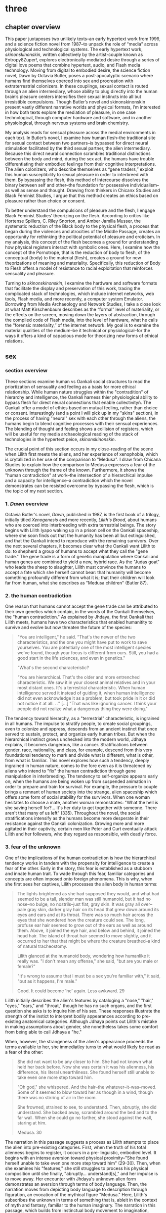 * three

** chapter overview
This paper juxtaposes two unlikely texts--an early hypertext work from
1999, and a science fiction novel from 1987--to unpack the role of
“media” across physiological and technological systems. The early
hypertext work, /skinonskinonskin/, written collectively by the
artist-couple known as Entropy8Zuper!, explores
electronically-mediated desire through a series of digital love poems
that combine hypertext, audio, and Flash media technology. Moving from
digital to embodied desire, the science fiction novel, Dawn by Octavia
Butler, poses a post-apocalyptic scenario where humans find themselves
coerced into sex and procreation with extraterrestrial colonizers. In
these couplings, sexual contact is routed through an alien
intermediary, whose ability to plug directly into the human brain’s
pleasure centers intensifies their sexual instincts into all but
irresistible compulsions. Though Butler’s novel and skinonskinonskin
present vastly different narrative worlds and physical formats, I’m
interested in how both texts explore the mediation of pleasure, in one
case technological, through computer hardware and software, and in
another physiological, through nervous systems and brain chemistry.

My analysis reads for sensual pleasure across the medial environments
in each text. In Butler’s novel, I examine how human flesh--the
traditional site for sexual contact between two partners--is bypassed
for direct neural stimulation facilitated by the third sexual partner,
the alien intermediary. Because this direct neural connection
scrambles traditional distinctions between the body and mind, during
the sex act, the humans have trouble differentiating their embodied
feelings from their cognitive interpretations. The alien colonizers,
who describe themselves as “gene traders,” exploit this human
susceptibility to sexual pleasure in order to interbreed with them. By
bypassing the flesh, this method of intercourse dissolves the binary
between self and other--the foundation for possessive
individualism--as well as sense and thought. Drawing from thinkers in
Chicanx Studies and Black Feminist Studies, I argue that this method
creates an ethics based on pleasure rather than choice or consent.

To better understand the compulsions of pleasure and the flesh, I
engage Black Feminist Studies’ theorizing on the flesh. According to
critics like Hortense Spillers, C. Riley Snorton, and Amber Jamilla
Musser, the systematic reduction of the Black body to the physical
flesh, a process that began during the violences and atrocities of the
Middle Passage, creates an opportunity for rethinking the political
potential of pleasure and eroticism. In my analysis, this concept of
the flesh becomes a ground for understanding how physical registers
interact with symbolic ones. Here, I examine how the concept of the
Pornotrope, that is the reduction of body to flesh, of the conceptual
(body) to the material (flesh), creates a ground for new theorizations
of meaning and materiality. Specifically, this reduction of Body to
Flesh offers a model of resistance to racial exploitation that
reinforces sensuality and pleasure.

Turning to /skinonskinonskin/, I examine the hardware and software
formats that facilitate the display and preservation of this work,
tracing the complicated stack of technologies, which include internet
networks, web tools, Flash media, and more recently, a computer system
Emulator. Borrowing from Media Archaeology and Network Studies, I take
a close look at what Matt Kirschenbaum describes as the “formal” level
of materiality, or the effects on the screen, moving down the layers
of abstraction, through the compiled code of Flash media, into the
level of hardware, what he calls the “forensic materiality,” of the
internet network. My goal is to examine the material qualities of the
medium--be it technical or physiological--for the ways it offers a
kind of capacious mode for theorizing new forms of ethical relations.

** sex
*** section overview
These sections examine human vs Oankali social structures to read the
priortization of sensuality and feeling as a basis for more ethical
relationship. While human nature struggles within the "contradition"
of hierarchy and intelligence, the Oankali harness thier physiological
ability to bypass flesh for direct neural connections that enable
collectivityñ. The Oankali offer a model of ethics based on mutual
feeling, rather than choice or consent. Interestingly (and a point I
will pick up in my "skins" section), in the process of having "neural"
sex with each other through the aliens, the humans begin to blend
cognitive processes with their sensual experiences. The blending of
thought and feeling shows a collision of registers, which will be
useful for my media archaeological reading of the stack of
technologies in the hypertext peice, /skinonskinonskin/.

The crucial point of this section occurs in my close-reading of the
scene when Lilith first meets the aliens, and her experience of
xenophobia, which is crytallized in her use of the comparison to
"Medusa". I draw from Chicana Studies to explain how the comparison to
Medusa expresses a fear of the unknown through the frame of the
known. Furthermore, it shows the "human contradiction" at work--the
intersection of a hierarchical impulse and a capacity for
intelligence--a contradiction which the novel demonstrates can be
resisted overcome by bypassing the flesh, which is the topic of my
next section.

*** 1. /Dawn/ overview
Octavia Butler's novel, /Dawn/, published in 1987, is the first book
of a trilogy, initially titled /Xenogenesis/ and more recently,
/Lilith's Brood/, about humans who are coerced into interbreeding with
extra terrestrial beings. The story begins with Lilith Iyapo waking up
in a prison cell on the Oankali spaceship, where she soon finds out
that the humanity has been all but extinguished, and that the Oankali
intend to reproduce with the remaining survivors. Over the next
several chapters, it becomes clear what the Oankali want Lilith to do:
to shepherd a group of humans to accept what they call the "gene
trade." The gene trade is a form of genetic manipulation where Oankali
and human genes are combined to yield a new, hybrid race. As the
"Judas goat" who leads the sheep to slaughter, Lilith must convince
the humans to accept a fate which she herself cannot bear: that
humanity will become something profoundly different from what it is;
that their children will look far from human, what she describes as
"Medusa children" (Butler 87).

*** 2. the human contradiction
One reason that humans cannot accept the gene trade can be attributed
to their own genetics which contain, in the words of the Oankali
themselves, the "human contradiction." As explained by Jhdaya, the
first Oankali that Lilith meets, humans have two characteristics that
enabled humanitity to survive and evolve but now threaten the future
of the species:
#+BEGIN_QUOTE
"You are intelligent," he said. "That's the newer of the two
characteristics, and the one you might have put to work to save
yourselves. You are potentially one of the most intelligent species
we've found, though your focus is different from ours. Still, you had
a good start in the life sciences, and even in genetics."

"What's the second characteristic?  

"You are hierarchical. That's the older and more entrenched
characteristic. We saw it in your closest animal relatives and in your
most distant ones. It's a terrestrial characteristic. When human
intelligence served it instead of guiding it, when human intelligence
did not even acknowledge it as a problem, but took pride in it or did
not notice it at all. . ." [...] "That was like ignoring cancer. I
think your people did not realize what a dangerous thing they were
doing."
#+END_QUOTE
The tendency toward hierarchy, as a "terrestrial" characteristic, is
ingrained in all humans. The impulse to stratify people, to create
social groupings, even to colonize and oppress, descends from an
ancient instinct that once served to sustain, protect, and organize
early human tribes. But when the hierarchical instinct grows unchecked
into the modern world, Jdhaya explains, it becomes dangerous, like a
cancer. Stratifications between gender, race, nationality, and class,
for example, descend from this very foundational tendency to mark and
divide what is different, what is other, from what is familiar. This
novel explores how such a tendency, deeply ingrained in human nature,
comes to the fore even as it is threatened by aliens who intend to
"fix" the human contradiction through gene manipulation in
interbreeding. The tendency to self-organize appears early on, when
the humans are being woken up from suspended animation in order to
prepare and train for survival. For example, the pressure to couple
brings a remnant of human society into the strange, alien spaceship
which offers some form of social stability for the survivors. When one
woman hesitates to choose a mate, another woman remonstrates: "What
the hell is she saving herself for?... It's her duty to get together
with someone. There aren't that many of us left" (335). Throughout the
novel, the social stratifications intensify as the humans become more
desperate in their resistance against the Oankali
colonization. Growing more and more agitated in their captivity,
certain men like Peter and Curt eventually attack Lilith and her
followers, who they regard as responsible, with deadly force.

*** 3. fear of the unknown
One of the implications of the human contradiction is how the
hierarchical tendency works in tandem with the propensity for
intelligence to create a fear of the other. Early in the story, this
fear is established as a stubborn and innate human trait. To wade
through this fear, familiar categories and concepts are often imposed
onto foreign phenomena. This is why, when she first sees her captives,
Lilith processes the alien body in human terms:
#+BEGIN_QUOTE
The lights brightened as she had supposed they would, and what had
seemed to be a tall, slender man was still humanoid, but it had no
nose--no bulge, no nostrils--just flat, gray skin. It was gray all
over--pale gray skin, darker gray hair on its head that grew down
around its eyes and ears and at its throat. There was so much hair
across the eyes that she wondered how the creature could see. The
long, profuse ear hair seemed to grow out of the ears as well as
around them. Above, it joined the eye hair, and below and behind, it
joined the head hair. The island of throat hair seemed to move
slightly, and it occurred to her that that might be where the creature
breathed--a kind of natural tracheostomy.

Lilith glanced at the humanoid body, wondering how humanlike it really
was. "I don't mean any offense," she said, "but are you male or
female?"

"It's wrong to assume that I must be a sex you're familiar with," it
said, "but as it happens, I'm male."

Good. It could become 'he' again. Less awkward. 29
#+END_QUOTE
Lilith initially describes the alien's features by cataloging a
"nose," "hair," "eyes," "ears," and "throat," though he has no such
organs, and the first question she asks is to inquire him of his
sex. These responses illustrate the strength of the instict to
interpret bodily appearances according to pre-existing anatomical
categories. Although Jdhaya points out Lilith's mistake in making
assumptions about gender, she nonetheless takes some comfort from
being able to call Jdhaya a "he."

When, however, the strangeness of the alien's appearance proceeds the
terms available to her, she immediatley turns to what would likely be
read as a fear of the other:
#+BEGIN_QUOTE 
She did not want to be any closer to him. She had not known what held
her back before. Now she was certain it was his alienness, his
difference, his literal unearthliness. She found herself still unable
to take even one more step toward him.

"Oh god," she whispered. And the hair--the
whatever--it-was--moved. Some of it seemed to blow toward her as
though in a wind, though there was no stirring of air in the room.

She frowned, strained to see, to understand. Then, abruptly, she did
understand. She backed away, scrambled around the bed and to the far
wall. When she could go no farther, she stood against the wall,
staring at him.

Medusa. 30
#+END_QUOTE 
The narration in this passage suggests a process as Lilith attempts to
place the alien into pre-existing categories. First, when the truth of
his total alienness begins to register, it occurs in a pre-linguistic,
embodied level. It begins with an intense aversion toward physical
proximity--"She found herself unable to take even one more step toward
him" (29-30). Then, when she examines his "features," she still
struggles to process his physical composition until she finally,
"abruptly... understand[s]," and her impulse is to move away. Her
encounter with Jhdaya's unknown alien form demonstrates an aversion
through terms of body language. Then, the narration moves from
depicting body language to description through figuration, an
evocation of the mythical figure "Medusa." Here, Lilith's subscribes
the unknown in terms of something that is, ableit in the context of
myth and fantasy, familiar to the human imaginary. The narration in
this passage, which builds from instinctual body movement to
imagination, reinforces the processes that humans undergo when
encountering the unknown. The tendency toward hierarchy demands that
she place this being on a scale of familiarity, comparing him to what
she already knows about other living beings, for example, that Jhadaya
is male. However, the hierarchy fails to subsume his other qualities,
the sensory organs, intelligence steps in to create an analogy, and
her mind makes the leap between what she sees and what she already
knows. The two sides of the contradiction, hierarchy and intelligence,
work together here to engender a sense of all-consuming fear of the
other.

*** 4. fear of the known
The comparison to Medusa, however, demonstrates that the fear of the
other is based not on the unknown, but on the known. Lilith's use of
similitude evokes a point that Cherrie Moraga, Chicana feminist
activist and writer, argues that the cause of racial fear is not the
totally foreign, but a similarity that the subject percieves in the
other, despite their difference. In her influential essay, "La Guera"
[The White Girl], Moraga explains:
#+BEGIN_QUOTE
it is not really difference the oppressor fears so much as
similarity. He fears he will discover in himself the same aches, the
same longings as those of the people he has shitted on. He fears the
immobilization threatened by his own incipient guilt. He fears he will
have to change his life once he has seen himself in the bodies of the
people he has called different. He fears the hatred, anger, and
vengeance of those he has hurt. 32
#+END_QUOTE
Describing how her lesbianism unlocked the workings racial and class
oppression, Moraga explains that "[her] lesbianism is the avenue
through which I have learned the most about silence and oppression,
and it continues to be the most tactile reminder to me that we are not
free human beings" (28-29). For Moraga, similarity is the foundation
on which fear of the other is built. This similarity is apparent in
Lilith's use of the "Medusa" comparison, and marks the moment when the
subject, which can find no expression beyond body language, finally
settles on a familiar designation, relating the unknown to a form
within the human imaginary. Despite his alienness, at that point,
Jhadaya becomes incorporated into an anthropocentric worldview. This
process is about finding similarity in difference as it is being felt,
in the form of "aches" and "longings." Who has lighter skin and more
education than most in her Latino, working-class background,

*** TODO 5. sensuality in communication [add Anzaldua]
For Chicana theorists like Moraga and Gloria Anzaldua, the body is
both the central obstacle and the solution for achieving interpersonal
connection with the other. To overcome the fear of the other, it is
necessary to come to terms with similarity in the body coded
different--by race, gender, class, disability. This occurs in a
process by which one opens one's body, particularly sensastions,
oneself to full accounting of oppression. Moraga explains that:
#+BEGIN_QUOTE
The danger lies in ranking the oppressions. /The danger lies in
failing to acknowledge the specificity of the oppression/. The danger
lies in attempting to deal with oppression purely from a theoretical
base. Without an emotional, heartfelt grappling with the source of our
own oppression, without naming the enemy within ourselves and outside
of us, no authentic, non-hierarchical connection among oppressed
groups can take place. Emphasis original, 29
#+END_QUOTE
As Moraga explains, one must not only acknowledge the existence of
others' oppression, but come to terms with the oppression's
specificity, a process which involves looking within the self to
experience its physical, sensual components, what she calls "an
emotional, heartfelt grappling" of one's own oppression. Moraga's
argument, which is an intersectional Feminist response to the identity
politics of second-wave feminism, offers a model for interpersonal
understanding while keeping the specificity of oppression local and
situated, which is to say in some way unknowable or
un-essentializable. The power of this kind of connection comes from
its incompletion, its partiality, its lack of fulfillment. 

Chicana and Latin American theorists like Ofelia Schutte and Norma
Alarcon emphasize the danger in achieving perfect communication.
Schutte, for example, explores the problem of "cross-cultural
communication," specifically, the question of "how to speak to the
'other' who is different from oneself" (Schutte 53). Schutte's
strategy is to emphasize attention to what she calls
"incommensurability," that is, the "residue of meaning that will not
be reached in cross-cultural endeavors" (56). Incommensurability
refers to the quality that is lost in translation, so to speak, when
members from two cultures interact. In order to tap into
incommensurability, Schutte explains, interlocutors might attend to
moments when the other's speech "resonates in [one] as a kind of
strangeness, a kind of dsiplacement of the usual expectation" (Schutte
56). The point here is to not subsume that quality of strangeness in
the other into familiar structures of knowledge, like the way that
Lilith subsumes Jhadaya's strangeness into the similitude of the
terrifying Medusa. Rather, the point is to sustain the feelings of
difference without trying to incorporate them into pre-existing
(dominant) modes of thought. Norma Alarcon makes a similar point in
her argument about the dangers of "ontologiz[ing] difference," that
is, of subsuming specific difference into a universal identity
politics. She explains that,
#+BEGIN_QUOTE
The desire to translate as totalizing metphorical substitution without
acknowledging the "identity-in-difference," so that one's own system
of signification is not disrupted through a historical concept whose
site of emergence is implicated in our own history, may be viewed as
a desire to dominate, constrain, and contain. 133 
#+END_QUOTE
The challenge, according to Schutte and Alarcon, is to achieve
connection without totally subsuming the other into totalizing and
therefore oppressive paradigms of subjectivity. One potential
solution, as Schutte and Moraga exemplify, is to attend to the
feelings of the body, of both the "emotional, heartfelt grappling"
within the self /and/ the "incommensurability" of the other, which
seeks to feel without attempting to recodify.

*** 6. Oankali social collectivism
For most humans, who are bound and determined by their biological
impulses and social conditioning, this process is nearly
impossible. It is only through significant effort and supra-human
capabilities that Lilith herself is able to move beyond her fear of
the Oankali. Crucially, this novel refrains from offering an easy
solution to the problem of xenophobia that accompanies the innate
human characteristic of hierarchy. Rather, it explores how
hierarchical human nature might engage with an alternative, even
antithetical social paradigm, that is, social collectivism. The
novel's proposal for this new form of social organization comes down
to Oankali anatomy and their sense organs, which enable direct
connection between themselves and their human partners. Connection
between the Oankali is based the immediate sharing of feelings,
sensations, and thoughts through the neural linkage enabled by their
sensory organs, in particular, their "sensory hands" which they use
for gene manipulation and sex. By connected to each other's bodies and
minds, the Oankali have no need for deceoption or even memory, for
they are compelled to share experiences directly. This form of
collectivism enables the novel to explore new alternatives for
collectivism based on mutual sensation, in particular, through
pleasure. It offers the human-Oankali couplings allow for a
reconsideration of the role of agency in ethics.

Before moving forward, however, it is important to situate Oankali
collectivism within a larger purpose of colonization. Jhadaya explains
that the deepest drive for the Oankali is to acquire new species for
their "gene trade": "We acquire new life, seek it, investigate it,
manipulate it, sort it, use it. We carry the drive to do this in a
minuscule cell within a cell, a tiny organelle within every cell of
our bodies" (84). The Oankali compulsion to acquire may seem to have
some similarities with the human drive for hierarchy, in particular,
that it requires taking in and incorporating new beings into an
existing structure. However, there is a crucial difference between the
Oankali and the humans, which has to do with the collective nature of
the alien species. One of the Oankali children, Nikanj, explains to
Lilith that they evolved from a life form that consisted of numerous
interconnected beings: "'Six divisions ago, on a white-sun water
world, we lived in great shallow oceans,' it said. 'We were
many-bodied and spoke with body lights and color patterns among
ourself and among ourselves'" (123). From their "many-bodied"
ancestors, the current Oankali inheirited a constitution of
collective, rather than individual, consciousness, which affects their
concept of agency. As the Oankali evolved, this collective nature
affects the way they communicate, which is by sharing sensory
information directly so that the interlocutor experiences what is
being related to them, and the way they make decisions, which is by
unanimous agreement. Agency is distributed among the beings, who are
singular and plural at once, "ourself and ourselves."

Their method of acquisition, though arguably similar to human acts of
colonization in the way they expand through incorporation, presents
different priorities when it comes to ethical relations. Because
health and vitality are necessary in order to trade genes, the Oankali
do not admit any form of harm or desctruction of life. At several
points in the book, this attachment to life creates a blind spot,
preventing them from anticipating acts of violence and at one point,
even death, by humans. Toward the end of the novel, Lilith's partner,
Joseph, is killed by a group of humans who rebel and attempt to escape
the Oankali. Soon after his murder, Nikanj uses Joseph's genetic
material to impregnate Lilith without her knowledge. Nikanj explains
to Lilith that it gives her what she truly wants, though she cannot
admit it,
#+BEGIN_QUOTE
"You'll have a daughter," it said. "And you are ready to be her
mother. You could never have said so. Just as Joseph could never have
invited me into his bed--no matter how much he wanted me
there. Nothing about you but your words reject this child." 468-9.
#+END_QUOTE
Nikanj's reasoning is simple: no matter what Lilith says, it knows she
will love and accept the child. For the Oankali, pleasure, not
preference or choice, is the principal factor for
decision-making. For, unlike humans, Oankali lack the capacity to
self-delude through language. When Lilith protests that "It won't be
human," Nikanj warns that "You shouldn't begin to lie to
yourself. It's a deadly habit. The child will be yours and Joseph's"
(469). That agency depends on pleasure rather than individual choice
has significant implications for ethics, particularly for what counts
as coercion and manipulation.

*** 7. pleasure overrides choice
For, even when this sex act appears contained to the mind, it is
always portrayed as something that relies on and is guided by the
material exegencies of the body. When being seduced by the ooloi, the
humans' sex drive is so strong that it overrides the question of
consent. Jayna Brown points out that "the pleasurable experience of
sex with the Ooloi is so highly compelling it is sometimes likened to
rape in the text" (105). Lilith, however, apepars to willingingly
surrender to the Oankali when it comes to sex, even when she resists
their control at all other points of the novel. This tension emerges
when Nikanj invites Lilith to join it and Joseph in bed:
#+BEGIN_QUOTE
“Lie here with us,” it said, speaking alone. “Why should you be down
there by yourself?”

She thought there could be nothing more seductive than an ooloi
speaking in that particular tone, making that particular
suggestion. She realized she had stood up without meaning to and taken
a step toward the bed. She stopped, stared at the two of
them. Joseph’s breathing now became a gentle snore and he seemed to
sleep comfortably against Nikanj as she had awakened to find him
sleeping comfortably against her many times. She did not pretend
outwardly or to herself that she would resist Nikanj’s invitation—-or
that she wanted to resist it. Nikanj could give her an intimacy with
Joseph that was beyond ordinary human experience. And what it gave, it
also experienced. 306
#+END_QUOTE
Lilith welcomes her body's immediate, unconscious response to Nikanj's
invitation, and doesn't attempt to hide or resist this response. Where
one might expect a split between embodied instinct and free will, or
drive and determinacy, one instead encounters their collapse or
conflation. This total surrender to her sexual desire appears in stark
contrast to her other attempts to resist Oankali colonization,
summarized what can be considered her motto, "Learn and run!", that
she repeats up until the last page of the novel. Speaking of the
/Parable/ novels, which also depict the events following societal
collapse, Jayna Brown explains that, for humanity, "changing and
prevailing cannot coexist... We must adapt to survive, but species are
never stable over time if they successfully adapt" (Brown
94). Throughout the novel, Lilith toes the line of this paradox,
simultaneously encouraging the humans to obey the aliens' directions
while preparing them for escape.

In this novel, adaptation requires changes that necessarily
re-formulate what constitutes subjectivity, that is, the boundaries of
the liberal humanist subject. The novel uses sexual pleasure in the
flesh to destabilize the assumptions underpinning free will, which has
the effect of challenging the boundaries of what is traditionally
considered the individual. Brown argues that feeling, the receptivity
to feeling, can be a basis for a kind of subjectivity that moves
beyond the individual subject: "to surrender to touch, to our
sensations, is to loosen the bounds of individualism, to mingle with
other flesh and with the elements" (11). Her concept of the flesh
mends Spillers's earlier differentiation between flesh, or "captive
body," from "motive will," to offer a model of collective subjectivity
enabled by feeling. While the senses "individuate us, demarcate our
boundaries," they also "mark the ways our bodies are open. The body,
the self, is porous, receptive, impressionable" (Brown 14). This
openness recalls the immersion between Lilith and Joseph during sex:
"Now their delight in one another ignited and burned. They moved
together, sustaining an impossible intensity, both of them tireless,
perfectly matched, ablaze in sensation, lost in one another"
(309). The pleasure in the flesh appears to momentarily dissolve the
boundaries of the individual.

Basing subjectivity in the volition of the flesh dismantles one of the
core tenets of liberal subjectivity, that of agency. The notion of
choice becomes re-formulated to the sharing mutual feeling, of feeling
in the flesh. This proposes a model of ethics based on receptivity and
vulnerability, rather than agency. Crucially, however, this model of
ethics does not resolve inequalities that stem from hierarchy or
subject/object formations. Although relationships based on pleasure
admit less opportunity for exploitation, there are still hierarchical
systems without the Oankali society. While the Oankali's repeated
failure to anticipate human acts of violence reinforces the blindspots
imposed by a social structure that cannot account for the destruction
of life, they still exhibit hierarchical tendencies. For example, the
ooloi, the third-gender beings who have sensory arms that can
manipulate genes, are in charge of the gene trade and act as a
matchmakers among the males and females. They demonstrate that
individuals within collective structures require some level of
separateness and delegation in order to work cooperatively. Brown
emphasizes this point when she distinguishes her interest in "feeling"
from "sentimentality":
#+BEGIN_QUOTE
"Feeling togeher does not secure a place free of hierarchical
relationships nor affirm a universalism based on the notion of oceanic
unification. I am not invested in conciliatory politics, in some
notion of symmetrical receprocity. Rather, I want to get at something
that sentimentality attempts to but can never fully harness, for
feeling, as we explore it here, is anarchistic, a modality that cannot
be controlled or always directed" (Brown 28)
#+END_QUOTE
Some form of hierarchy and individuality are crucial components for
maintaining an environment that enables desire. Ironically, this
separateness is reinforced in the moment of seamless connection. For
example, when Lilith asks Nikanj to share its feelings of grief after
Joseph's untimely death, its response suggests that some feelings
cannot be entirely expressed: "It gave her... a new color. A totally
alien, unique, nameless thing, half seen, half felt or... tasted. A
blaze of something frightening, yet overwhelmingly, compelling"
(Butler 429). Despite their direct neural connection, the description
here derives its expressive power on the quality of unknowability,
using formations of strangeness or liminality, ("half seen, half
felt," "alien," "a new color") for its poignancy. It also puts into
relief the contrast between human and Oankali approach toward
difference: for the Oankali, who are enticed by difference, the other
is "something frightening, yet overwhelmingly, compelling." For humans
and Oankali, individuality, and the inexhastability of individual
specificity, is what drives the desire for connection. As Audre Lorde
affirms, "The erotic is a measure between the beginnings of our sense
of self and the chaos of our strongest feelings," then individuality
is central for the experience of its own dissolution (54).

*** TODO 8. the posthuman critique
This ethics based on feeling revises traditional humanist and
poshumanist elisions of the body. As N. Katherine Hayles's work
demonstrates, such elisions emerge from early conceptualizing of the
liberal humanist subject, in which the rational mind /possessed/ a
body, into the posthuman, where cognition and feeling are /collapsed/
into informational patterns. Hayles explains that the dualism of
mind/body and the attendent erasure of the body from cognitive
processes enables further suppressions: "Only because the body is not
identified with the self is it possible to claim for the liberal
subject its notorious universality, a claim that depends on erasing
markers of bodily difference, including sex, race, and ethnicity"
(4-5). The model of sex in Butler's novel revises this esssential
fiction spun in over the history of cybernetic development, mending
the rift between body and mind.

*** 9. scrambling sense and thought
One of the consequnces of the Oankali focus on pleasure as a
foundation for ethics may seem perhaps paradoxical from a human
perspective. The method that Oankali have sex dispenses with what is
for humans the source of sexual pleasure--the flesh. Flesh, which is
the means through which humans achieve sexual contact, is an obstacle
for Oankali sex. In the Oankali sexual union, the male and female do
not touch, but are rather routed through an intermediary, nonbinary
being whose "sensory arms" plug directly into into the brain. The
ooloi intermediary dispenses not only with the clumsiness of human
bodies and the flesh, but also with human modes of communication and
intimacy, to achieve direct stimulation of the brain's pleasure
centers. In the process of seducing Joseph, Nikanj explains that it
"offer[s] a oneness that your people strive for, dream of, but can't
truly attain alone" (359). The direct connection facilitated by the
ooloi offers a sensual and cognitive experience which cannot be
paralleled by physical intercourse. Once Nikanj has her "plugged in",
Lilith
#+BEGIN_QUOTE 
immediately recieved Joseph as a blanket of warmth and security, a
compelling, steadying presence. 

She never knew whether she was receiving Nikanj's approximation of
Joseph, a true transmission of what Joseph was feeling, some
combination of truth and approximation, or just a pleasant fiction. 

What was Joseph feeling from her?

It seemed to her that she had always been with him. She had no
sensation of shifting gears, no "time alone" to contrast with the
present "time together." He had always been there, part of her,
essential. 

Nikanj focused on the intensity of their attraction, their union. It
left Lilith no other sensation. It seemed, itself, to vanish. She
sensed only Joseph, felt that he was aware only of her. 

Now their delight in one another ignited and burned. They moved
together, sustaining an impossible intensity, both of them tireless,
perfectly matched, ablaze in sensation, lost in one another. 308-309
#+END_QUOTE
While Lilith's experience of sex with Joseph and Nikanj explains a lot
about the relationship between physical pleasure and mental
experience, it also instructs one crucial lesson about human
relationships. That Lilith questions whether her mental experiences
are true or not, the fact that she doubts, points to an issue with
human intimacy--that there is exists a gap for miscommunication and
misunderstanding. This gap is created and sustained by the flesh,
which can be a clumsy, cumbersome, and unreliable space through which
two sexual partners must navigate to reach sexual unity. By contrast,
the Oankali sexual experience bypasses this gap directly, plugging
into the brain's pleasure centers. By routing sensual connection to
the brain, they eliminate the space for discomfort and even repulsion
which can occur when in flesh-to-flesh contact.

The elimination of flesh in sex reveals a complex imbrication between
physical sensation and mental experience, which pushes against a
tendency in narratives that feature the "posthuman," that is, figures
who extend the bounds of the traditional human subject by
technological, biological, or spiritual modification. Because the
sexual experience occurs entirely in the brain, it is easy to assume,
as Lilith and Joseph do, that the experience is a simulation. Their
assumption perpetuates one crucial tenet of liberal human
subjectivity, according to N. Katherine Hayles, that the rational mind
/possess/ a fleshy body which functions as an extension of the
mind. Hayles explains that for the posthuman, the mind represents pure
intelligence, a set of informational patterns, while the body
functions as a sort of prosthesis, which can be substituted, updated,
or even removed from the intelligent mind. The classic example is
William Gibson's /Neuromancer/ novel, which poses a a virtual
"dataspace," known as a "matrix," where users can move and interact
without the need of a physical body. This emphasis on cognition
creates an "erasure of embodiment" which assumes that feelings and
sensations that occur in the body can be experienced in a flesh-less
environment (Hayles 4-5). In the novel, Lilith appears to make the
same assumptions as the posthuman when she questions whether the
feelings she recieves from Joseph are "true." However, as her
conversation with Nikanj develops, she brings the body back into
consideration:
#+BEGIN_QUOTE
"He... felt everything I felt?"
"On a sensory level. Intellectually, he made his interpretations and
you made yours.
"I wouldn't call them intellectual." 310-311
#+END_QUOTE
Lilith's response here indicates that sense and thought are not as
distinct as might have been assumed, in Hayles words, that "abstract
pattern can never fully capture the embodied actuality" (22).Indeed,
during the sex act, the terms that she uses to describe their sexual
union appear to blend feeling and thought. The physical "warmth" with
which she receives Joseph is immediately augmented with mental
interpretations of "security," that is, comfort and
protection. Further on, the intensity of their connection appears not
only to dissolve her sense of time, as she feels "she had always been
with him," but also to intuit what he was feeling, "that he was aware
only of her" (308). While sex with the Oankali focuses on physical
pleasure, the mind builds mental interpretations that seem to be
inextricable from physical sensation.


**** Dawn Quotes

***** Colonialist intentions, Crossbreeding vs Trade:
"'It is crossbreeding, then, no matter what you call it.' 'It's what I
said it was. A trade. The ooloi will make changes in your reproductive
cells before conception and they’ll control conception.'" (Butler
87). 

***** Irresitable sex drive
#+BEGIN_QUOTE
“Lie here with us,” it said, speaking alone. “Why should you be down
there by yourself?”

She thought there could be nothing more seductive than an ooloi
speaking in that particular tone, making that particular
suggestion. She realized she had stood up without meaning to and taken
a step toward the bed. She stopped, stared at the two of
them. Joseph’s breathing now became a gentle snore and he seemed to
sleep comfortably against Nikanj as she had awakened to find him
sleeping comfortably against her many times. She did not pretend
outwardly or to herself that she would resist Nikanj’s invitation—or
that she wanted to resist it.  Nikanj could give her an intimacy with
Joseph that was beyond ordinary human experience. And what it gave, it
also experienced. This was what had captured Paul Titus, she
thought. This, not sorrow over his losses or fear of a primitive
Earth.
#+END_QUOTE


** flesh
*** section overview
Bound by the impulses of the "human contradiction," the flesh poses a
problem for interpersonal relationships. It functions as a barrier to
more pleasurable forms of social organization. Black Feminist studies
help us to see how the Flesh can be redeployed, through their
examination of flesh as surface. Their emphasis on the surface finds
fugitivity and foreclosure as possible modes of resistance.

*** 1. the reduction of flesh
The process of racialization, which builds from the flesh not only
helps us to understand the inextricability of the material from the
mental, but also offers a possibility for developing social relations
into toward more ethically equitable forms. To help unpack this
inexctricability between registers, I turn to thinkers in Black
Feminist Studies whose theorizations of the flesh enables them to
parse various racial and gendered processes, the "symbolic order" or
"American grammar," in Hortense Spillers words, ascribed to Black
bodies over time (68). These theorizations of the flesh, which index a
liminal space where meaning is simultaneously ascribed and obscured,
will become the ground for my working through the intersections of
physical materiality and symbolic meaning in my next section,
/skin/. They will allow me to trace in more detail how the process of
reduction to flesh simultaneously creates an opportunity for resisting
certain kinds of reading(s) [definitely rephrase].

In the nearly impossible task of the history of transatlantic slavery,
thinkers in Black Feminist Studies have redeployed the systematic
reduction of the body to flesh into a tool of resistence. The idea of
black flesh as a reduction of the black body is first theorized by
Hortense Spillers in her influential essay, "Mama's Baby, Papa's
Maybe: An American Grammar Book." Here Spillers puts forth the
conception of the black body as a stack of "attentuated meanings, made
in excess over time, assigned by a particular historical order"
(65). These meanings developed from the Black body that had been
reduced to flesh, "severing of the captive body from its motive will,"
that Spillers traces to the middle passage. Spillers enumerates four
effects of this violent process (67):
#+BEGIN_QUOTE
1) the captive body becomes the source of an irresistible, destructive
   sensuality;
2) at the same time--in stunning contradiction--the captive body
   reduces to a thing, becoming being for the captor;
3) in this absence from a subject position, the captured sexualities
   provide a physical and biological expression of "otherness";
4) as a category of "otherness," the captive body translates into a
   potential for pornotroping and embodies sheer physical
   powerlessness that slides into a more general "powerlessness,"
   resonating through various centers of human and social meaning. 67
#+END_QUOTE
Imposed by the reduction of Black bodies to bare physicality, to a
material substance for labor and exchange, there is, in "stunning
contradiction," some form of meaning which aheres to the flesh. This
process of the reduction to flesh, which Spillers calls
"pornotroping," opens a space for the layering of sensuality,
objectificaiton, otherness, and powerlessness (Spillers 67).

*** 2. fungibility -> fugitivity
Following Spillers, who poses flesh as the "zero degree of social
conceptualization", thinkers in Black Feminist Studies have drawn from
the flesh as a ground for theorizing the intersection of materiality
and meaning (Spillers 67). For example, C. Riley Snorton attends to
flesh as a site of resistance against the imposition of racial
signification. Snorton explains that that the whittling down of black
subjectivity, which enabled chattel slavery, imposes a state of
interchangeability, what he calls the "fungible." This fungibility in
Black flesh creates a possibility for for "fugitivity," or escape,
from the trappings of sex and gender: "Captive and divided flesh
functions as malleable matter for mediating and remaking sex and
gender as matters of human categorization and personal definition"
(20). Snorton describes how the reduction of black female bodies to
flesh for experimental purposes enabled the emergence of field of
gynecology as a white women's science. While white femininity prevents
the inspection of white female genitalia, it is constructed out of the
"scopic availability" of black flesh (Snorton 33). Beyond facilitating
the study of white bodies, however, Black flesh also creates a
"capacitating structure" that enables "fungibility for fugitive
movement" (Snorton 53). Here, Snorton interweaves various narratives
of fugitivity, such as that of Harriet Jacobs, whose story of escape
in 1842 is documented in /Incidents in the Life of a Slave Girl/
(1861). While traditional racial "passing" assumes an ambiguity that
enables one to pass for white, the reduction to Black flesh, by
contrast, endows a "gender indefiniteness" for "cross-gendered modes
of escape" (56). In other words, it is the "blackening" of Jacobs that
allows her to obtain a level of "fungibility, thingness" that
precludes her recognition (Snorton 71). Being suceptible to multiple
mappings of meaning here, the Black flesh therefore opens a site for
potentiality that paradoxically facilitates escape from
signification. The reduction to flesh creates an almost chaotic state
where the body can slip in and out of signification.

*** 3. opacity -> foreclosure
Like Snorton, Musser builds off Spillers' theorization of the Black
flesh as a reduced state. For Musser, this means thinking alongside
the inherent violence that adheres in the concept of the pornotrope:
""to think with the flesh and to inhabit the pornotrope is to hold
violence and possibility in the same frame" (12). Drawing from
Alexander G. Weheliye's point that sexual desire cannot be severed
from domination, Musser's emphasis on fleshiness brings to the surface
other modes of relationality that exist alongside and are in tension
with the desire to dominate. One of these modes is hunger, which she
reads through a photograph of the artist Lyle Ashton Harris's
impersonation of Billie Holiday. Musser's reading of its surface
emphasizes a self that is excessive yet inaccessible. Musser notes the
details of the Harris's dress, such as the "pearls, eye shadow and
lipstick" that capture the light of the image, as the "Shine [which]
plays joyfully with the idea of the body as body while rejecting the
demand to present anything other than surface" ("Surface-Becoming"
par. 3). Musser explains that Harris's open mouth, for example: 
#+BEGIN_QUOTE
tells us nothing of Holiday or Harris, but it reveals a sensuality or
mode of being and relating that prioritizes openness, vulnerability,
and a willingness to ingest without necessarily choosing what one is
taking in. This is not the desire born of subjectivity in which
subject wishes to possess object, but an embodied hunger that takes
joy and pain in this gesture of radical openness toward otherness. 5
#+END_QUOTE
While emphasis on the surface here indexes the matter, the material
aspects, of the image, it also /forecloses/ access to that which we
cannot know. In this way, Musser explains, the surface aesthetics of
the image exist in tension with the inescapable violence of the
pornotrope: "we can understand surface as the underside of the
scientific/pornographic drive toward locating knowledge in an
'objective' image" ("Surface-Becoming" par. 2). In foreclosing access
to interiority, opacity opens relational possibilities that transcend
the boundaries of the possessive subject.

*** 4. surface -> shifting registers
In another example, Musser moves to a painting by artist Mickalene
Thomas entitled /Origin of the Universe 1/ (2012), whose depiction of
a female vulva evokes French realist painter Gustave Courbet's
/Origine du Monde/ (1866). Here, the vulva is black, and encrusted
with rhinestones, creating an effect of brilliant surface which Musser
argues is a "formal strategy of producing opacity" (/Sensual Excess/
48). While this work, like Harris's citation of Billie Holiday,
instrumentalizes opacity as a means of foreclosing access to
interiority, it does so alongside a more pronounced subtext of
objectification that results from the commodification of the black
female body. Here, Musser's analysis turns to the rhinestones, which
function simultaneously on two registers: first, their flashiness "as
a reminder of the long association between black people and the
commodity" (/Sensual Excess/ 50); and second, as a brilliance that
evokes wetness, as a result of sexual pleasure. This dual possibilities
exists simultaneously, as Musser explains:
#+BEGIN_QUOTE
Thinking the rhinestone as a trace or residue of Thomas’s wetness and
excitement allows us to hold violence, excess, and possibility in the
same frame. Even as the source is ambiguous, the idea that rhinestones
might offer a record of pleasure—-pleasure that is firmly constituted
in and of the flesh—-shows us a form of self-possession.  This self is
not outside of objectification, but its embellishment and insistence
on the trace of excitement speaks to the centrality of pleasure in
theorizations of self-love. /Sensual Excess/ 63
#+END_QUOTE
I want to emphasize the movement between these registers here. While
the significatory system that works on the image of the black vulva is
inescapable, the effect of objectification exists alongside the
projection of pleasure. The surface of the image facilitates this
shift in registers. Attention to materiality, to opacity of the
brilliant surface, enables one to apprehend this movement from one
frame to another, from "violence, [to] excess, [and to] possibility."

[connect this to the notion of "torque" in M. Kirschenbaum]

** skin
incoming. 

** unstructured fragments
*** flesh becomes a queer form
Snorton explains that the materiality of a daguerreotype suggests "a
visual grammar for reading the imbrications of 'race' and 'gender'
under captivity" (40). In the daguerrotype, the surface becomes the
ground, flipping the traditional (presumptive) way of reading for what
is under the surface. This method is about /taking what has been a
method of reduction/, what has been a tool for appropriating the
complexity of real world objects for the purpose of exploitation, and
using that /to instead seek out moments of obfuscation/, a kind of
diversion from or forclosure to objectification, which does not
attempt to deny the power of objectification. These strategies are
rooted in ways of reading materiality, in the ways that Black Feminist
Studies have discovered within the violent history of the Black flesh
some kind of *subversion*, which is not quite resistence, which is not
quite empowerment. To approach material as something slippery,
shifting, which confuses rather than resolves meaning.

It leads to a *re-formulation* for understanding the interaction
between the material and the symbolic in media, and how these relate
to power dynamics. Eventually, we will look at /skinonskinonskin/ to
read these qualities of the flesh--opacity, torque, vulnerability--in
the technological stack. But first, it will be helpful to ground our
discussion in Media Archaeological debates.

*** Media Archaeology overview
New Media studies poses an understanding of digital media as
alternately undifferentiated or immaterial, or then as durable and
particular inscription. Media theorist Friedrich Kittler, who famously
conceives digital media as undifferentiated, argues that:
#+BEGIN_QUOTE
The general digitization of channels and information erases the
differences among individual media. Sound and image, voice and text
are reduced to surface effects, known to consumers as interface. Sense
and the senses turn into eyewash. Inside the computers themselves
everything becomes a number: quantity without image, sound or
voice. /Grammophone/ 1
#+END_QUOTE 
From Walter Benjamin's seminal "The Work of Art in the Age of
Mechanical Reproduction," Kittler bring media theory to consider the
effects of the digital in conversation with recent theoretical
developments, like discourse analysis and structuralist
psychoanalysis. Kittler imposes Lacan's concepts of the symbolic,
imaginary, and real to give detailed accounts of the specificities
brought about by differentiation of communication technologies in
writing, sound, and visual media. Writing, for example, as a
"symbolic" medium with letters and words operating within a
significatory system, constrasts with the phonograph, which etches
acoustic effects of the "real" into vinyl material, and with flm,
whose projection evokes the imaginary. Kittler's essential proposition
is that media do not simply reflect our thought: rather, they shape
thought. It is not that the film mimics our unconscious, but that our
unconscious mimics film. Film projects the effect of light waves at
speeds fast enough to sustain an illusion of movement. For Kittler,
the digital computer is the medium to end all media: “What will soon
end in the monopoly of bits and fiber optics began with the monopoly
of writing” (/Grammophone/ 4). He presents a reintegration of all
differentiated materialities into the stream of zeros and ones:
#+BEGIN_QUOTE
Our media systems merely distribute the words, noises, and images
people can transmit and receive. But they do not compute these
data. They do not produce an output that, under computer control,
transforms any algorithm into any interface effect, to the point where
people take leave of our senses. /Grammophone/ 2
#+END_QUOTE
Kittler argues that the effect of the computerization is to flatten
the material specificity of various media, which corresponded to
various sense perceptions. By "computing these data," the digital
medium does the feeling in place of the human senses.

Matthew Kirschenbaum, by contrast, works to unflatten the zeros and
ones. 

As Kirschenbaum argues, “Digital inscription is a form of
displacement. Its fundamental characteristic is to remove digital
objects from the channels of direct human intervention” (Kirschenbaum
86). As a result of this displacement, scholarship about electronic
media generally focuses on conceptual or abstract levels of media,
such as the effects of interface and visual design, and only
occasionally considers logical structures like data formats and
programming languages, and even less frequently, the material
realities of hardware and networks




*** unmappability, collision of registers
This inexctricability of physical sensation from mental interpretation
has an analogue in the collision of registers, such as the visual and
the material. C. Riley Snorton describes this collision as
"unmappability," relating this ambiguous and liminal space to the
process of racialization. As an example, Snorton does a close reading
of a the material qualities of a daguerrotype, an early method of
photography:
#+BEGIN_QUOTE
To view a daguerreotype is to look at an image that does not sit on a
surface but appears to be floating in space. Rather than an antiquated
form of modern photography, as Foucault’s characterization implies,
the daguerreotype provides a series of lessons about power, and racial
power in particular, as a form in which an image takes on myriad
perspectives because of the interplay of light and dark, both in the
composition of the shot and in the play of light on the display. That
the image does not reside on the surface but floats in an unmappable
elsewhere offers an allegory for race as a procedure that exceeds the
logics of a bodily surface, occuring by way of flesh, a racial
mattering that appears through puncture in the form of a wound or
covered by skin and screened from view. 40
#+END_QUOTE
The format of the dagguereotype evokes the method by which meaning is
stripped then reapplied to flesh that, for captive bodies, "functioned
as a disarticulation of human form from its anatomical features"
(18). The physical material of the image, that is the silvered copper
plate of the daguerreotype, at once solidifies its ground and indexes
an ambiguous space, what Snorton describes as the "unmappable
elsewhere" which swells to obscure while simultaneously containing the
evidence of racial significations. Snorton's curious use of the word
"puncture" here recalls Roland Barthes's concept of the "punctum,"
which indexes the experience of being pierced by a detail of the
photograph (/Camera Lucida/ 27). Opposed to the concept of the
/studium/, which represents the dominant historical, social, or
cultural meaning portrayed within and by the photograph, the /punctum/
is the "sting, speck, cut, little hole... that accident which pricks
me (but also buises me, is poignant to me)" (Barthes /Camera Lucida/
27-28). Barthes explains that, "However lightning-like it may be, the
/punctum/ has, more or less potentially, the power of expansion. This
power is often metonymic" (/Camera Lucida/ 45). For Barthes, the
/punctum/ is that detail of a photograph which at once pierces the
viewer and suggests an expansion, an effect which is exagerrated in
erotic photographs, where the /punctum/, "is a kind of subtle
/beyond/--as if the image launched desire beyond what it permits us to
see" (59). Barthes's theorization of the /punctum/ allows us to see
how the flesh can be at once a /mattering/, a becoming matter, and an
accumulation of meaning, which in simulteneity, has the effect peirces
the viewer. We cannot, as Snorton points out, locate the image at a
specific point on the copper-plate is essential, though we can feel
its puncture. That the image cannot be traced back to a single
location, yet is contained and signifies within that physical space,
is crucial for undersanding the way that the physical registers
interact with symbolic ones. The meeting between this liminal space of
the image's visual content and its silver-plated copper ground offers
another perspective for understanding the collision of flesh and
racialization.


* Works
Alarcon, Norma. "Conjugating Subjects in the Age of Multiculturalism"
/Mapping Multiculturalism/. Avery F. Gordon and Christopher Newfield,
editors. University of Minnesota Press. pp. 127-148.

Barthes, Roland. /Camera Lucida/.

Butler, Octavia. Dawn. Grand Central Publishing. 1987.

Chun, Wendy. Control and Freedom: Power and Paranoia in the Age of Fiber Optics. 2006.

Entropy8Zuper!. skinonskinonskin. Rhizome. https://anthology.rhizome.org/skinonskinonskin 

Galloway, Alexander and Eugene Thacker. The Exploit: A Theory of Network. Univ Of 
Minnesota Press. 2007. 

Galloway, Alexander. Protocol: How Control Exists after
Decentralization. 2004.

Hartman, Saidiya. "Venus in Two Acts." /Small Axe/, vol. 12 no. 2,
   2008, p. 1-14. Project MUSE muse.jhu.edu/article/241115.

Hayles, N. Katherine. Writing Machines. MIT Press, 2002. p. 107.

Kirschenbaum, Matthew G. Mechanisms: New Media and the Forensic Imagination. MIT Press 
2008.

Moraga, Cherrie. "La Guera", from /Loving in the War Years: Lo que
nunca paso' por sus labios/.

Musser, Amber Jamilla. /Sensual Excess: Queer Femininity and Brown
Jouissance/. NYU Press,
2018. JSTOR, http://www.jstor.org/stable/j.ctvwrm5ws. 

Musser, Amber Jamilla. "Surface-Becoming: Lyle Ashton Harris and Brown
  Jouissance." /Women & Performance/, vol. 28,. no. 1. February 26, 2018
  https://www.womenandperformance.org/bonus-articles-1/28-1-harris. 

Schutte, Ofelia. “Cultural Alterity: Cross-Cultural Communication and
Feminist Theory in North-South Contexts.” /Hypatia/, vol. 13, no. 2,
1998, pp. 53–72.

Snorton, C. Riley. Black on Both Sides: A Racial History of Trans Identity. University of 
Minnesota Press, 2017. JSTOR, https://doi.org/10.5749/j.ctt1pwt7dz;

Spillers, Hortense J. “Mama’s Baby, Papa’s Maybe: An American Grammar Book.” Diacritics, 
vol. 17, no. 2, 1987, pp. 65–81. JSTOR, https://doi.org/10.2307/464747

